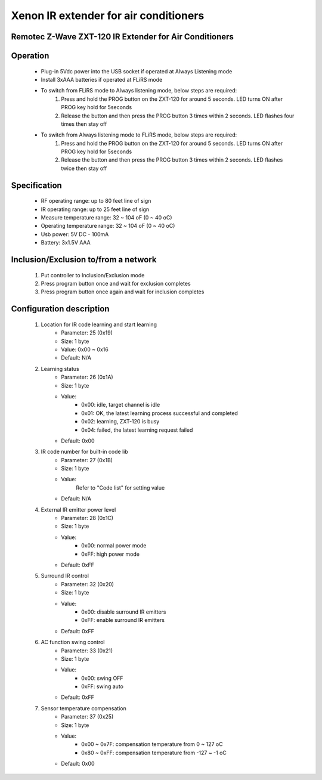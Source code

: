 Xenon IR extender for air conditioners
--------------------------------
Remotec Z-Wave ZXT-120 IR Extender for Air Conditioners
~~~~~~~~~~~~~~~~~~~~~~~~~~~~~~~~~~~~~~~~~~~~~~


	.. image:: ../../images/switch/jasco_inwall_switch_12724.jpg
	.. :align: left
	
Operation
~~~~~~~~~~~~~~~~~
	- Plug-in 5Vdc power into the USB socket if operated at Always Listening mode
	- Install 3xAAA batteries if operated at FLiRS mode
	- To switch from FLiRS mode to Always listening mode, below steps are required:
		(1) Press and hold the PROG button on the ZXT-120 for around 5 seconds. LED turns ON after PROG key hold for 5seconds
		(2) Release the button and then press the PROG button 3 times within 2 seconds. LED flashes four times then stay off
	- To switch from Always listening mode to FLiRS mode, below steps are required:
		(1) Press and hold the PROG button on the ZXT-120 for around 5 seconds. LED turns ON after PROG key hold for 5seconds
		(2) Release the button and then press the PROG button 3 times within 2 seconds. LED flashes twice then stay off 

Specification
~~~~~~~~~~~~~~~~~~~~~~
	- RF operating range: up to 80 feet line of sign
	- IR operating range: up to 25 feet line of sign
	- Measure temperature range: 32 ~ 104 oF (0 ~ 40 oC)
	- Operating temperature range: 32 ~ 104 oF (0 ~ 40 oC)
	- Usb power: 5V DC - 100mA
	- Battery: 3x1.5V AAA

Inclusion/Exclusion to/from a network
~~~~~~~~~~~~~~~~~~~~~~~
	#. Put controller to Inclusion/Exclusion mode
	#. Press program button once and wait for exclusion completes
	#. Press program button once again and wait for inclusion completes
	
	
Configuration description
~~~~~~~~~~~~~~~~~~~~~~~~~~
	#. Location for IR code learning and start learning
		- Parameter: 25 (0x19)
		- Size: 1 byte
		- Value: 0x00 ~ 0x16
		- Default: N/A
	
	#. Learning status
		- Parameter: 26 (0x1A)
		- Size: 1 byte
		- Value: 
			+ 0x00: idle, target channel is idle
			+ 0x01: OK, the latest learning process successful and completed
			+ 0x02: learning, ZXT-120 is busy
			+ 0x04: failed, the latest learning request failed
		- Default: 0x00
	
	#. IR code number for built-in code lib
		- Parameter: 27 (0x1B)
		- Size: 1 byte
		- Value: 
			Refer to "Code list" for setting value
		- Default: N/A
	
	#. External IR emitter power level
		- Parameter: 28 (0x1C)
		- Size: 1 byte
		- Value: 
			+ 0x00: normal power mode
			+ 0xFF: high power mode
		- Default: 0xFF
	
	#. Surround IR control
		- Parameter: 32 (0x20)
		- Size: 1 byte
		- Value: 
			+ 0x00: disable surround IR emitters
			+ 0xFF: enable surround IR emitters
		- Default: 0xFF
	
	#. AC function swing control
		- Parameter: 33 (0x21)
		- Size: 1 byte
		- Value: 
			+ 0x00: swing OFF
			+ 0xFF: swing auto
		- Default: 0xFF
	
	#. Sensor temperature compensation
		- Parameter: 37 (0x25)
		- Size: 1 byte
		- Value: 
			+ 0x00 ~ 0x7F: compensation temperature from 0 ~ 127 oC
			+ 0x80 ~ 0xFF: compensation temperature from -127 ~ -1 oC
		- Default: 0x00
	
	
